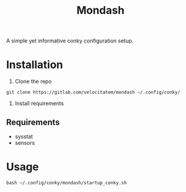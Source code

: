 #+title: Mondash

[[./Peek 2022-08-25 14-54.gif]]

A simple yet informative conky configuration setup.


* Installation
1. Clone the repo
=git clone https://gitlab.com/velocitatem/mondash ~/.config/conky/=
2. Install requirements
** Requirements
+ sysstat
+ sensors

* Usage
=bash ~/.config/conky/mondash/startup_conky.sh=


